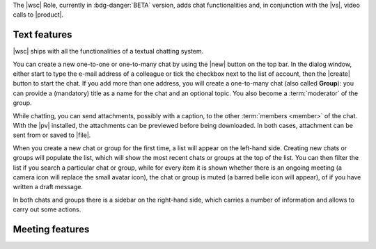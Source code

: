 The |wsc| Role, currently in :bdg-danger:`BETA` version, adds chat
functionalities and, in conjunction with the |vs|, video calls to
|product|.

.. _wsc-text:

Text features
-------------

|wsc| ships with all the functionalities of a textual chatting system.

You can create a new one-to-one or one-to-many chat by using the |new|
button on the top bar. In the dialog window, either start to type the
e-mail address of a colleague or tick the checkbox next to the list of
account, then the |create| button to start the chat. If you add more
than one address, you will create a one-to-many chat (also called
**Group**): you can provide a (mandatory) title as a name for the chat
and an optional topic. You also become a :term:`moderator` of the
group.

While chatting, you can send attachments, possibly with a caption, to
the other :term:`members <member>` of the chat. With the |pv|
installed, the attachments can be previewed before being
downloaded. In both cases, attachment can be sent from or saved to
|file|.

When you create a new chat or group for the first time, a list will
appear on the left-hand side. Creating new chats or groups will
populate the list, which will show the most recent chats or groups at
the top of the list. You can then filter the list if you search a
particular chat or group, while for every item it is shown whether
there is an ongoing meeting (a camera icon will replace the small
avatar icon), the chat or group is muted (a barred belle icon will
appear), of if you have written a draft message.

In both chats and groups there is a sidebar on the right-hand side,
which carries a number of information and allows to carry out some
actions.

.. grid:: 1 1 2 2
   :gutter: 2

   .. grid-item-card:: Chat Sidebar
      :columns: 6

      In a chat, the sidebar is split in two:

      * The *Info* box shows the e-mail of the two participants and
        the avatar of the other member

      * The (collapsible) *Action* box allows to mute notifications
        (visual notification, if active, will still be shown) or to
        clear the chat's history.

        .. note:: The deletion requires a confirmation, is
           irreversible and is personal, meaning that the other users
           will still be able to see it.
        
   .. grid-item-card:: Group Sidebar
      :columns: 6

      In a Group, the sidebar is divided into three parts:
      
      * The *Info* box shows the title and topic of the group, along
        with the number of members

      * The (collapsible) *Action* box allows to mute notifications
        (visual notification, if active, will still be shown), to
        clear the chat's history or to leave the group. 

        .. note:: The deletion requires a confirmation, is
           irreversible and is personal, meaning that the other users
           will still be able to see it.

        If you are a moderator, you can not leave the group but you
        have additional actions available: to *Edit details* of the
        group (title and topic), to add *new members* or *delete the
        group*

      * In the (collapsible) *Members* box shows the e-mail and
        avatars of the other participants. It is possible to search
        for members or open a direct chat with each of the members by
        clicking the icon. A crown icon shows the moderator of the
        group.

        If you are a moderator, you can promote other members to
        moderator.

        .. note:: If you are the only moderator, you **can not** leave
           the group.
        
.. _wsc-meeting:

Meeting features
----------------

